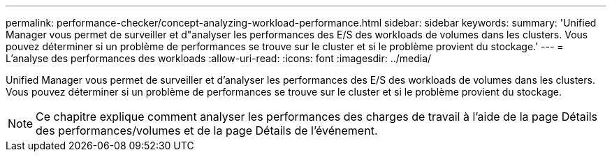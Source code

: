 ---
permalink: performance-checker/concept-analyzing-workload-performance.html 
sidebar: sidebar 
keywords:  
summary: 'Unified Manager vous permet de surveiller et d"analyser les performances des E/S des workloads de volumes dans les clusters. Vous pouvez déterminer si un problème de performances se trouve sur le cluster et si le problème provient du stockage.' 
---
= L'analyse des performances des workloads
:allow-uri-read: 
:icons: font
:imagesdir: ../media/


[role="lead"]
Unified Manager vous permet de surveiller et d'analyser les performances des E/S des workloads de volumes dans les clusters. Vous pouvez déterminer si un problème de performances se trouve sur le cluster et si le problème provient du stockage.

[NOTE]
====
Ce chapitre explique comment analyser les performances des charges de travail à l'aide de la page Détails des performances/volumes et de la page Détails de l'événement.

====
